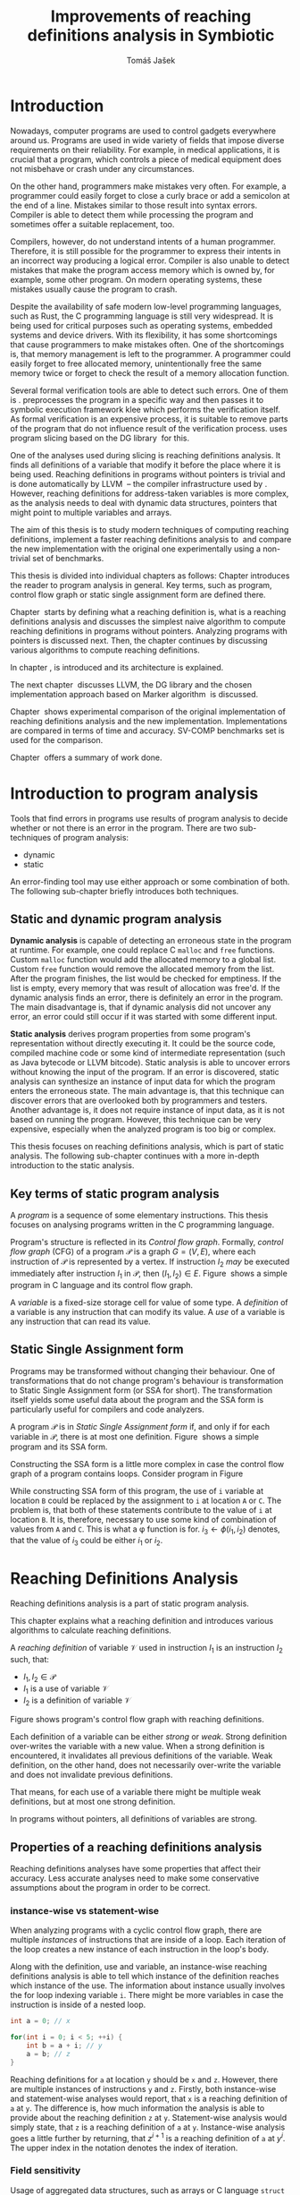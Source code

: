 #+TITLE: Improvements of reaching definitions analysis in Symbiotic
#+AUTHOR: Tomáš Jašek
#+LATEX_CLASS:         fithesis
#+OPTIONS:             todo:nil toc:nil
#+LATEX_CLASS_OPTIONS: [nolot,nolof,color,oneside]
#+LATEX_HEADER:        \input{setup.tex}
* Introduction

Nowadays, computer programs are used to control gadgets everywhere
around us. Programs are used in wide variety of fields that impose
diverse requirements on their reliability. For example, in medical
applications, it is crucial that a program, which controls a piece of
medical equipment does not misbehave or crash under any circumstances.

On the other hand, programmers make mistakes very often. For example,
a programmer could easily forget to close a curly brace or add a
semicolon at the end of a line. Mistakes similar to those result into
syntax errors. Compiler is able to detect them while processing the
program and sometimes offer a suitable replacement, too.

Compilers, however, do not understand intents of a human
programmer. Therefore, it is still possible for the programmer to
express their intents in an incorrect way producing a logical
error. Compiler is also unable to detect mistakes that make the
program access memory which is owned by, for example, some other
program. On modern operating systems, these mistakes usually cause the
program to crash.

Despite the availability of safe modern low-level programming
languages, such as Rust, the C programming language is still very
widespread. It is being used for critical purposes such as
operating systems, embedded systems and device drivers. With its
flexibility, it has some shortcomings that cause programmers to make
mistakes often. One of the shortcomings is, that memory management is
left to the programmer. A programmer could easily forget to free
allocated memory, unintentionally free the same memory twice or forget
to check the result of a memory allocation function.

Several formal verification tools are able to detect such errors. One
of them is \sbt{}. \sbt{} preprocesses the program in
a specific way and then passes it to symbolic execution framework klee
which performs the verification itself. As formal verification is an
expensive process, it is suitable to remove parts of the program that
do not influence result of the verification process. \sbt{} uses
program slicing based on the DG library\nbsp{}\cite{ChalupaDG} for this.

One of the analyses used during slicing is reaching definitions
analysis. It finds all definitions of a variable that modify it before
the place where it is being used. Reaching definitions in programs
without pointers is trivial and is done automatically by
LLVM\nbsp{}\cite{LLVM} -- the compiler infrastructure used by
\sbt{}. However, reaching definitions for address-taken variables is
more complex, as the analysis needs to deal with dynamic data
structures, pointers that might point to multiple variables and
arrays.

The aim of this thesis is to study modern techniques of computing
reaching definitions, implement a faster reaching definitions analysis
to\nbsp{}\sbt{} and compare the new implementation with the original one
experimentally using a non-trivial set of benchmarks.

This thesis is divided into individual chapters as follows: Chapter
\ref{ch:ProgAnalysis} introduces the reader to program analysis in
general. Key terms, such as program, control flow graph or static
single assignment form are defined there.

Chapter\nbsp{}\ref{ch:RDA} starts by defining what a reaching definition is,
what is a reaching definitions analysis and discusses the simplest
naive algorithm to compute reaching definitions in programs without
pointers. Analyzing programs with pointers is discussed next. Then,
the chapter continues by discussing various algorithms to compute
reaching definitions.

In chapter\nbsp{}\ref{ch:Symbiotic}, \sbt{} is introduced and its
architecture is explained.

The next chapter\nbsp{}\ref{ch:Implementation} discusses LLVM, the DG
library and the chosen implementation approach based on Marker
algorithm\nbsp{}\cite{BraunSSA} is discussed.

Chapter\nbsp{}\ref{ch:Experiment} shows experimental comparison of the
original implementation of reaching definitions analysis and the new
implementation. Implementations are compared in terms of time and
accuracy. SV-COMP benchmarks set is used for the comparison.

Chapter\nbsp{}\ref{ch:Summary} offers a summary of work done.

* Introduction to program analysis
\label{ch:ProgAnalysis}

Tools that find errors in programs use results of program analysis to
decide whether or not there is an error in the program. There are two
sub-techniques of program analysis:
- dynamic
- static

An error-finding tool may use either approach or some combination
of both. The following sub-chapter briefly introduces both techniques.

** Static and dynamic program analysis

*Dynamic analysis* is capable of detecting an erroneous state in the
program at runtime. For example, one could replace C =malloc= and
=free= functions. Custom =malloc= function would add the allocated
memory to a global list. Custom =free= function would remove the
allocated memory from the list. After the program finishes, the list
would be checked for emptiness. If the list is empty, every memory
that was result of allocation was free'd. If the dynamic analysis
finds an error, there is definitely an error in the program. The main
disadvantage is, that if dynamic analysis did not uncover any error,
an error could still occur if it was started with some different input.

*Static analysis* derives program properties from some program's
representation without directly executing it. It could be the source
code, compiled machine code or some kind of intermediate
representation (such as Java bytecode or LLVM bitcode). Static
analysis is able to uncover errors without knowing the input of the
program. If an error is discovered, static analysis can synthesize an
instance of input data for which the program enters the erroneous
state. The main advantage is, that this technique can discover errors
that are overlooked both by programmers and testers. Another advantage
is, it does not require instance of input data, as it is not based on
running the program. However, this technique can be very expensive,
especially when the analyzed program is too big or complex.

This thesis focuses on reaching definitions analysis, which is part of
static analysis. The following sub-chapter continues with a more in-depth
introduction to the static analysis.

** TODO Key terms of static program analysis

A /program/ is a sequence of some elementary instructions. This thesis
focuses on analysing programs written in the C programming language.

# TODO is it necessary to define blocks? - yes
Program's structure is reflected in its /Control flow
graph/. Formally, /control flow graph/ (CFG\index{CFG}) of a program
$\mathcal P$ is a graph $G = (V, E)$, where each instruction of
$\mathcal P$ is represented by a vertex. If instruction $I_2$ /may/ be
executed immediately after instruction $I_1$ in $\mathcal P$, then
$(I_1, I_2) \in E$. Figure\nbsp{}\ref{fig:programCFG} shows a simple program in
C language and its control flow graph.

#+BEGIN_LaTeX
  \begin{figure}[]
    \begin{minipage}[b]{0.5\textwidth}
      \begin{lstlisting}[language=C]
        int i;
        scanf("%d", &i);
        if (i % 2 == 0)
            puts("even");
        else
            puts("odd");
        puts("exit");
      \end{lstlisting}
    \end{minipage}
    \begin{minipage}[t]{0.5\textwidth}
      \begin{tikzpicture}
      \tikzstyle{arr} = [->,shorten <=1pt,>=stealth',semithick]
        \node[draw, rectangle] (A) at (0, 0) {int i};
        \node[draw, rectangle] (B) at (0, -1.2) {scanf("\%d", \&i)};
        \node[draw, rectangle] (C) at (0, -2.4) {if i \% 2 == 0};
        \node[draw, rectangle] (D) at (-1.5, -3.6) {puts("even")};
        \node[draw, rectangle] (E) at (1.5, -3.6) {puts("odd")};
        \node[draw, rectangle] (F) at (0, -4.8) {puts("exit")};
        \draw[arr] (A) -- (B);
        \draw[arr] (B) -- (C);
        \draw[arr] (C) -- (D);
        \draw[arr] (C) -- (E);
        \draw[arr] (D) -- (F);
        \draw[arr] (E) -- (F);
      \end{tikzpicture}
    \end{minipage}
    \caption{Program in C language and its control flow graph}
    \label{fig:programCFG}
  \end{figure}
#+END_LaTeX

A /variable/ is a fixed-size storage cell for value of some type.  A
/definition/ of a variable is any instruction that can
modify its value. A /use/ of a variable is any instruction
that can read its value. 

** Static Single Assignment form
Programs may be transformed without changing their behaviour. One of
transformations that do not change program's behaviour is
transformation to Static Single Assignment form (or SSA for
short). The transformation itself yields some useful data about the
program and the SSA form is particularly useful for compilers and code
analyzers.

A program $\mathcal P$ is in /Static Single Assignment form/ if, and
only if for each variable in $\mathcal P$, there is at most one
definition. Figure\nbsp{}\ref{fig:programSSA} shows a simple program and its
SSA form.

#+BEGIN_LaTeX
    \begin{figure}[]
    \begin{minipage}[t]{0.5\textwidth}
      \begin{lstlisting}[language=C]
        int i = 1;
        int j = 1;
        i = i + j;
        j = j + i;
        foo(i);
      \end{lstlisting}
    \end{minipage}
    \begin{minipage}[t]{0.5\textwidth}
      \begin{lstlisting}[language=C]
      int i_1 = 3;
      int j_1 = 4;
      i_2 = i_1 + j_1;
      j_2 = j_1 + i_2;
      foo(i_2);
      \end{lstlisting}
    \end{minipage}
    \caption{Program and its SSA form}
    \label{fig:programSSA}
    \end{figure}
#+END_LaTeX

Constructing the SSA form is a little more complex in case the control
flow graph of a program contains loops. Consider program in
Figure\nbsp{}\ref{fig:loop}

#+BEGIN_LaTeX
  \begin{figure}[h]
    \begin{minipage}[b]{0.5\textwidth}
      \begin{lstlisting}[language=C]
  int i = 0;
  while (i < 10) {
      printf("%d\n", i);
      i++;
  }
      \end{lstlisting}
    \end{minipage}
    \begin{minipage}[b]{0.5\textwidth}
      \begin{lstlisting}[language=C]
  int i_1 = 0;
  int i_2;
  int i_3;

  while (i_2 = \phi(i_1, i_3), i_2 < 10) {
      printf("%d\n", i_2);
      i_3 = i_2 + 1;
  }
        \end{lstlisting}
      \end{minipage}
    \caption{Simple C program with loops and its SSA form}
    \label{fig:loop}
    \end{figure}
#+END_LaTeX

While constructing SSA form of this program, the use of =i= variable
at location =B= could be replaced by the assignment to =i= at location
=A= or =C=. The problem is, that both of these statements contribute
to the value of =i= at location =B=. It is, therefore, necessary to
use some kind of combination of values from =A= and =C=. This is what
a \phi function is for. $i_3 \gets \phi(i_1, i_2)$ denotes, that the value
of $i_3$ could be either $i_1$ or $i_2$.

* Reaching Definitions Analysis
\label{ch:RDA}
# TODO invent notation for =z= is a reaching definition of =a= at =y=.
Reaching definitions analysis is a part of static program analysis.

This chapter explains what a reaching definition and introduces
various algorithms to calculate reaching definitions.

\label{def:RD}A /reaching definition/ \index{RD} of variable $\mathcal V$ used in
instruction $I_1$ is an instruction $I_2$ such, that:
+ $I_1, I_2 \in \mathcal P$
+ $I_1$ is a use of variable $\mathcal V$
+ $I_2$ is a definition of variable $\mathcal V$

Figure \ref{fig:programRD} shows program's control flow graph with reaching definitions.

# TODO figure: program and reaching definitions
#+BEGIN_LaTeX
  \begin{figure}
    \begin{minipage}[b]{0.5\textwidth}
      \begin{lstlisting}[language=C]
        int i;
        scanf("%d", &i);
        if (i % 2 == 0)
            puts("even");
        else
            puts("odd");
        puts("exit");
      \end{lstlisting}
    \end{minipage}
    \begin{minipage}[t]{0.5\textwidth}
      \begin{tikzpicture}
      \tikzstyle{arr} = [->,shorten <=1pt,>=stealth',semithick]
        \node[draw, rectangle] (A) at (0, 0) {int i};
        \node[draw, rectangle] (B) at (0, -1.2) {scanf("\%d", \&i)};
        \node[draw, rectangle] (C) at (0, -2.4) {if i \% 2 == 0};
        \node[draw, rectangle] (D) at (-1.5, -3.6) {puts("even")};
        \node[draw, rectangle] (E) at (1.5, -3.6) {puts("odd")};
        \node[draw, rectangle] (F) at (0, -4.8) {puts("exit")};
        \draw[arr] (A) -- (B);
        \draw[arr] (B) -- (C);
        \draw[arr] (C) -- (D);
        \draw[arr] (C) -- (E);
        \draw[arr] (D) -- (F);
        \draw[arr] (E) -- (F);
      \end{tikzpicture}
    \end{minipage}
    \caption{Program in C language and its reaching definitions. Solid edges are part of CFG, dashed edges are reaching definitions.}
    \label{fig:programRD}
  \end{figure}
#+END_LaTeX

Each definition of a variable can be either /strong/ or /weak/. Strong
definition over-writes the variable with a new value. When a strong
definition is encountered, it invalidates all previous definitions of
the variable. Weak definition, on the other hand, does not necessarily
over-write the variable and does not invalidate previous definitions.

That means, for each use of a variable there might be multiple weak
definitions, but at most one strong definition.

In programs without pointers, all definitions of variables are strong.
** TODO Properties of a reaching definitions analysis
Reaching definitions analyses have some properties that affect their
accuracy. Less accurate analyses need to make some conservative
assumptions about the program in order to be correct.

*** TODO instance-wise vs statement-wise
When analyzing programs with a cyclic control flow graph, there are
multiple /instances/ of instructions that are inside of a loop. Each
iteration of the loop creates a new instance of each instruction in
the loop's body.

Along with the definition, use and variable, an instance-wise reaching
definitions analysis is able to tell which instance of the definition
reaches which instance of the use. The information about instance
usually involves the for loop indexing variable =i=. There might be
more variables in case the instruction is inside of a nested loop.

#+BEGIN_SRC c
  int a = 0; // x

  for(int i = 0; i < 5; ++i) {
      int b = a + i; // y
      a = b; // z
  }
#+END_SRC

Reaching definitions for =a= at location =y= should be =x= and
=z=. However, there are multiple instances of instructions =y= and
=z=. Firstly, both instance-wise and statement-wise analyses would
report, that =x= is a reaching definition of =a= at =y=. The
difference is, how much information the analysis is able to provide
about the reaching definition =z= at =y=. Statement-wise analysis
would simply state, that =z= is a reaching definition of =a= at
=y=. Instance-wise analysis goes a little further by returning, that
$z^{i+1}$ is a reaching definition of =a= at $y^i$. The upper index in the
notation denotes the index of iteration.

*** TODO Field sensitivity
Usage of aggregated data structures, such as arrays or C language
=struct= introduces another issue that needs to be addressed by a
reaching definitions analysis. Precision of analysis programs that use
aggregated data structures depends on whether the analysis can
distinguish between individual elements of the data structure.

Consider the program in \ref{fig:rdaFS}. Locations =x= and =y= in the
program define the first and second element of the array =a=. After
that, location =z= contains a function call that uses the third
element of the array. This element has no definitions in the program,
so an accurate reaching definitions should find no definitions for it.

A field sensitive analysis considers indices and correctly reports no
reaching definitions for =a[2]= at location =z=.

A field-insensitive analysis would ignore indices of the array and for
location =z=, it would report, that reaching definitions of =a[2]= are
locations =x= and =y=. This is an over-approximation the analysis is
forced to perform in order to stay correct.

#+BEGIN_LaTeX
  \begin{figure}[H]
    \begin{lstlisting}[language=C]
      int a[5];
      a[0] = 1; // x
      a[1] = 2; // y
      foo(a[2]); // z
    \end{lstlisting}
    \caption{Demonstration of field-sensitive reaching definitions analysis}
    \label{fig:rdaFS}
    \end{figure}
#+END_LaTeX

**** Weak updates
#+BEGIN_SRC c
  int a[5];
  a[0] = 1;  // x
  a[0] = 2;  // y
  foo(a[0]); // z
#+END_SRC

FI: weak updates(it does not know about indices)
x -> z
y -> z

FS: strong updates
y -> z

**** TODO Unknown indices and over-approximation
If there are multiple instances of an instruction (e.g. it is part of
a loop or recursive function), it could happen, that the index is
simply unknown. Consider a simple program:

#+BEGIN_SRC c
  int a[5];

  for(int i = 0; i < 2; ++i) {
      a[i] = i; // x
  }

  for(int i = 0; i < 3; ++i) {
      printf("%d\n", a[i]); // y
  }
#+END_SRC

- consider as weak update
- stretch it to whole array

*** TODO Execution patterns recognition

** TODO Dense reaching definitions analysis
\label{denseRDA}
One of the ways to calculate reaching definitions is to ``follow'' the
control flow graph of the program while remembering the last
definition for each variable for each of its vertices.

Figure \ref{fig:denseRDA} demonstrates the algorithm.

#+BEGIN_LaTeX
\begin{figure}[H]
  \begin{algorithm}
  \SetAlgoLined
  \KwData{Control Flow Graph as $V_{CFG}$ and $E_{CFG}$}
  \KwResult{Reaching Definitions}
  \While {not fixpoint} {
    \For{$v \in V_{CFG}$ in DFS order} {
      \For{$def(x) \in v.defs$} {
        $v.rd(x) \gets v.rd(x) \cup \{ v \}$ \;
      }
      \For{$u \in v.predecessors$} {
        \For{$def(x) \in u.defs$} {
          $v.rd(x) \gets v.rd(x) \cup \{ u \}$ \;
        }
      }
    }
  }
  \end{algorithm}
\caption{Dense reaching definitions analysis algorithm}
\label{fig:denseRDA}
\end{figure}
#+END_LaTeX

*** Performance penalty of the dense algorithm
\label{densePP} While the dense algorithm is correct, it performs
excessive amount of work by copying information about reaching
definitions to nodes of CFG where it is not necessary at all. Even in
case the target CFG node $n$ uses some memory, it will get reaching
definitions for all variables defined somewhere on a path from entry
node to $n$. The dense algorithm certainly leaves some room for
optimization.

** Analyzing programs that use pointers
One of the most important features of programming languages are
pointers. They can be utilized, for example, to implement dynamic
data structures, which are very widely used. However, pointers also
add more ways the program can fail. For example, dereferencing a
pointer with invalid value may cause the program to crash.

As pointers make it possible to create variables that 
# TODO change hold variables to something better
``hold variables'', they inherently make programs more difficult to
understand and analyze.

In order to compute reaching definitions for address-taken variables,
reaching definitions analysis uses points-to information from pointer
analysis.

*** Pointer analysis
Pointer analysis\nbsp{}\cite{ChalupaPTA} is, similarly to reaching definitions analysis, a
part of static program analysis. It creates a set $\mathcal V$ of
variables for each pointer $p$. If $p$ may point to some variable $v$,
then $v \in \mathcal V$.

Reaching definitions analysis uses these data from pointer analysis to
recognize uses and definitions of variables. Accuracy of the reaching
definitions analysis, therefore, depends on accuracy of the underlying
pointer analysis.

*** Strong & weak definitions in programs with pointers
When processing an indirect(pointer-based) definition of a variable,
it is important to distinguish whether the pointer \textit{must} or
\textit{may} point to given variable. If the pointer \textit{must}
point to the variable, it is considered a strong update. Otherwise, it
is considered a weak update.

Therefore, it is important to distinguish between \textit{strong} and
\textit{weak} updates of variables.

*** Unknown memory
Pointer analysis may return an empty points-to set or it might be
unable to determine which variable the pointer points to. If this
information is not known, the analysis needs to perform an
over-approximation. That means, it has to assume that the pointer
could point to any variable in the program.

*** Field-sensitivity
While analyzing programs with arrays or aggregate data structures,
distinguishing between definitions of individual elements of the data
structure makes the analysis more accurate.

*** Unknown offset
Pointer arithmetic is commonly involved when using aggregated data
structures or arrays in the program. Arrays are commonly used with for
loops to iterated through all elements of the array. The indexing
variable of the for loop is then involved in pointer
arithmetic. Pointer analysis is unable to determine the offset,
because it changes with every iteration of the for loop.[fn::Assuming
for loop unrolling is not involved with the particular for loop]

** TODO Demand-driven reaching definitions analysis
In an attempt to avoid the performance penalty of the dense reaching
definitions analysis (\ref{denseRDA}), several other algorithms have
been introduced.

This subchapter briefly introduces demand-driven reaching definitions
analysis\nbsp{}\cite{SootDDRDA}.

Demand-driven reaching definitions analysis works by analyzing the CFG
of a program backwards.

*** chunk of text 						   :noexport:
It can work faster by only searching reaching definitions of specified
variables. This brings an advantage in case the analysis is used as a
part of a slicer. Slicer is able to provide the analysis a list of
variables it is interested in. Thanks to the lazy nature of the
algorithm, the analysis can then operate faster by calculating
reaching definitions only for relevant variables.
** TODO Algorithms based on static single assignment form
\label{SSArd} Algorithms that transform a program into SSA form
replace modified variables in assignments by new, artificially-created
variables. They also replace variables in uses by the most recent
definition -- reaching definition. This property of SSA form can be
utilized while calculating reaching definitions.

# TODO maybe, define a simple framework for these algorithms
# so they can be plugged in to the final reaching definitions stage

# TODO program, SSA form, reaching definitions

For the purpose of this thesis, I have studied two algorithms for
computing SSA form. One of them has been introduced by
Cytron et al\nbsp{}\cite{CytronSSA} and relies on dominance frontiers.  The
second algorithm, invented by Braun et al\nbsp{}\cite{BraunSSA}, is simpler
and has been experimentally proven to be more efficient\nbsp{}\cite{BraunSSA}.
*** Cytron algorithm

Algorithm introduced by Cytron et al.\nbsp{}\cite{CytronSSA} uses dominance
information to pre-calculate locations of \phi functions. In the later
phase, variables are numbered using a simple stack of counters and \phi
functions are filled with operands.

*** Marker algorithm
\label{marker}

The marker algorithm\nbsp{}\cite{BraunSSA} has two phases: local value
numbering and global value numbering.

During *local value numbering*, it computes SSA form of every basic
block of the program. For every basic block, it iterates through all
instructions in execution order. If an instruction $I$ defines some
variable $\mathcal V$, $I$ is remembered as the current definition of
$\mathcal V$. If an instruction $I$ uses some variable $\mathcal V$,
the algorithm looks up its definition. If there is a current
definition $\mathcal D$, the use of variable $\mathcal V$ is replaced
by use of the numbered variable that corresponds to $\mathcal D$.

*Global value numbering* is involved once no definition for the
specified variable can be found in the current basic block. The
algorithm places a \phi function on top of the current block and starts
recursively searching the CFG for the latest definition in all
predecessors of the current block. Once a definition is found, it is
added as an operand to the \phi function.

**** TODO Recursive function
- =last_def= from LVN

**** TODO 

** TODO Chosen approach to reaching definitions analysis

In an attempt to avoid the performance penalty of the dense algorithm
as described in \ref{densePP}, I have decided to implement a reaching
definitions algorithm based on transformation to SSA form.
# TODO why?? need to document other approaches aswell
This thesis presents two algorithms for transformation into SSA
form. I have decided to use Marker algorithm. Marker algorithm is
simpler, easily extensible and there are multiple stages of
implementation which leaves room for further optimizations. It has
also been experimentally proven\nbsp{}\cite{BraunSSA} to be faster than
Cytron et al algorithm.

Rather than propagating all information to every single node of the CFG,
the amount of information propagated can be reduced by propagating
only variables that are dereferenced only to nodes that correspond to
instructions that use the variable.

*** Incorporating pointers
*** Weak Updates
*** Field sensitivity
Braun et al.\nbsp{}\cite{BraunSSA}, however, do not elaborate on field
sensitivity. In order to use it, it is necessary to modify it.
*** Optimizations
**** TODO Start lookup only in load instructions
**** TODO Lookup only used variables
**** TODO Strong updates stop the lookup
* TODO Symbiotic
\label{ch:Symbiotic}
\sbt{} is a modular tool for formal verification of programs based
on the LLVM compiler infrastructure. It is being developed at
Faculty of Informatics, Masaryk University.

** How Symbiotic works
\sbt{} works by combining three well-known techniques:
1. Instrumentation
2. Slicing
3. Symbolic Execution

Instrumentation is responsible for inserting memory access checks into
the program. It overrides memory allocation functions by its own, that,
besides performing the allocation itself, add the allocated memory
along with allocation size into a global data structure. When
dereferencing a pointer, instrumentation inserts a check to verify
whether this pointer is inside allocated bounds or not. There is an
assertion that crashes the program if a dereference is out of bounds
of allocated memory.

Slicing is a technique that reduces size of the program by removing
parts that do not influence its correctness with respect to given
criterion. 

Symbolic execution is the last step. It is a technique that decides
whether the program could violate a condition of some assertion in the
program.

* Implementation
\label{ch:Implementation} This chapter starts by introducing the LLVM
infrastructure and the DG library. The introduction is followed by an
in-depth discussion of the new reaching definitions analysis
implementation.

** TODO LLVM
#+BEGIN_QUOTE
The LLVM Project is a collection of modular and reusable compiler and toolchain technologies. \\
-- https://llvm.org/
#+END_QUOTE

One of tools from the LLVM family is clang - compiler of C language to
the LLVM intermediate representation (IR). LLVM IR is guaranteed to be
in partial SSA form.

*** TODO LLVM Intermediate Representation
- define important instructions
*** TODO Partial static single assignment form
\label{partialSSA}
Partial SSA form means, that there is at most one definition for each
register. This form of program, however, makes no guarantees about
address-taken variables, which are *not* in SSA form.
# TODO some figure with partial SSA form

Thanks to the partial SSA transformation, LLVM already provides
 reaching definitions information for its register variables.

** DG Library
The slicer used in \sbt{} uses the DG library to calculate dependence
graph and slice away unnecessary parts of verified program. New
reaching definitions analysis has been implemented to the DG library,
so it can be used with any software that uses DG.

DG itself provides multiple analyses that are independent of the
assembly code used. It contains instantiation of those analyses for
LLVM.

DG is able to calculate control dependencies using information about
reaching definitions. The old reaching definitions analysis in DG uses
the dense approach, as described in \ref{denseRDA}.

*** TODO Reaching definitions analysis framework in the DG library
Prior to the reaching definitions analysis itself, DG builds a
subgraph of program's control flow graph\index{CFG}. The subgraph does not
contain all types of instructions. Rather, it consists only of store
instructions, call instructions, return instructions and all memory
allocations.

Each instruction in the subgraph that defines some memory object has
an associated points-to information from pointer analysis. Thanks to
this, it is possible to tell which variables are strongly or weakly
defined by a store function.

** Reaching definitions analysis implementation approach
The new reaching definitions analysis is implemented in the DG
library.

Thanks to LLVM's transformation to partial SSA form (as described in
\ref{partialSSA}), there is no need to take care of LLVM register
variables, as they are already taken care of. Therefore, the
implementation focuses on address-taken variables.

*** Subgraph builder abstractions
As there are some modifications done to the subgraph builder, the
first step towards the implementation is to introduce an abstraction
for reaching definitions subgraph builder. The abstraction allows the
legacy subgraph builder to be preserved, while a new one can be added,
too.

The goal was to allow the user of =ReachingDefinitions= class to run
any reaching definitions analysis they would choose. The pointer
analysis framework in the DG library already allows the user to
specify pointer analysis to run using templates. Similar approach was
taken here with the reaching definitions analysis.

Each reaching definitions analysis in the DG library could require
different set of information about in the reaching definitions
subgraph. With that in mind, I have decided to allow each analysis to
use different subgraph builder. A subgraph builder builds a reaching
definitions subgraph from some representation. In this case, the
representation is always LLVM. Therefore, I have designed and
implemented an interface for subgraph builder called
=LLVMRDBuilder=. This interface allows to implement a =build=
function, that returns the root node of the reaching definitions
subgraph.

In order to enable the selection of reaching definitions subgraph
builder at the compile-time, I have introduced a helper class
=BuilderSelector= in the =detail= namespace. It is a simple templated
class with instantiation for each reaching definitions analysis in the
DG library. The default instantiation uses the original subgraph
builder, renamed to =LLVMRDBuilderDense=. Instantiation for the new
analysis uses different subgraph builder: =LLVMRDBuilderSemisparse=.


#+BEGIN_SRC cpp
  namespace detail {
      template <typename Rda>
      struct BuilderSelector {
          using BuilderT = LLVMRDBuilderDense;
      };

      template <>
      struct BuilderSelector<SemisparseRda> {
          using BuilderT = LLVMRDBuilderSemisparse;
      };
  }
#+END_SRC

Then, in the =ReachingDefinitions= class, that is responsible for
running reaching definitions analysis, I have enhanced the =run=
method with a template that allows the user to specify the type of the
desired reaching definitions analysis. The beginning of the =run=
method now looks like this:

#+BEGIN_SRC cpp
  template <typename RdaType>
  void run()
  {
      using BuilderT = typename detail::BuilderSelector<RdaType>::BuilderT;
      builder = std::unique_ptr<LLVMRDBuilder>(new BuilderT(m, pta, pure_funs));
      // ...
  }
#+END_SRC

*** Adding use information to control flow graph

Now, the subgraph builder can add information about pointer
dereferences - that is, LLVM =load= instructions to the reaching
definitions subgraph. Pointer analysis is utilized here to find out
which variables are being used. As one pointer could simply point to
multiple variables, it is necessary to add information about all
variables that could potentially be used.

In the subgraph builder used with the new analysis,
=LLVMRDBuilderSemisparse=, I have instructed the subgraph builder to
include LLVM's load nodes. For each load node, it then queries the
pointer analysis for all variables its dereferenced pointer operator
could point to. For looking up the variables, it uses a
newly-introduced method =getPointsTo=, which fetches the information
from the pointer analysis.

The =load= instruction could possibly use a smaller portion of the
memory than the allocation size. This is the case when accessing an
individual element of a larger data structure. A field-sensitive
reaching definitions analysis requires the length to be set to the
length that is being used. This is done by copying the size of the
type the value is being loaded to.

*** TODO Splitting basic blocks on function calls
- why splitting blocks?
- split basic block
- inline the function
*** Treating unknown memory
Sometimes, pointer analysis was unable to tell where a pointer may
point, so the analysis has to make some conservative assumptions about
the program in order to be correct. In this case, the analysis assumes
that such pointer could point to any variable and treats the CFG node
as if it was a definition or a use of all variables in the
program. Whether it is a definition or a use is decided based on
semantics of the instructions and how the pointer is used.

After the subgraph is built, it is searched by a separate class
=AssignmentFinder=, which does exactly what was explained above. It
uses a two-phase algorithm to do that: In the first phase, all
variables in the program are added to a list. In the second phase,
every store to an unknown pointer and load from an unknown pointer
turn into weak definition of all variables in the program or use of
all variables in the program, respectively. Doing this removes some
complex handling of unknown pointers from the next phase of the analysis.
*** TODO Field-sensitivity modifications for the Marker algorithm
The Marker algorithm itself does not consider aggregate data
structures. In order to support analyzing them, it needs to be
modified a little.
*** TODO interval mini-framework for the analysis
Each definition or use of a variable have an associated interval of
affected bytes. This interval is later used to look up reaching
definitions of a variable.

*** TODO Weak updates in the Marker algorithm
- maintain separate data structures to hold the weak updates (=last_def=, =current_def=)
- clear the data structures when strong update is encountered
  - interval magic
*** TODO Treating unknown offset
- stretch to max interval

*** TODO Constructing a sparse RD graph
- the Marker algorithm usually constructs SSA form
- but not in this case
-  Marker algorithm is used only to find def-use chains and place \phi functions

*** TODO Computing reaching definitions from a sparse RD graph
- start by lazily searching the SRG backwards from load nodes

* Experimental evaluation of the new analysis
\label{ch:Experiment}
** TODO Time
** TODO Memory Used
** TODO Accuracy
- the new analysis is more accurate
  #+BEGIN_SRC c
    int a[] = {0, 1, 2, 3}; // A
    a[0] = 5; // B
    a[1] = 6; // C
    a[2] = 7; // D
    a[3] = 8; // E

    for (size_t i = 0; i < 4; ++i) {
        printf("%d\n", a[i]); // RD(a) = ???
    }
  #+END_SRC
  - the original analysis reports $RD(a) = \{ A, B, C, D, E\}$
  - the new analysis is able to tell that $\{B,C,D,E\}$ together
    over-write the whole range of =a= and therefore reports $RD(a) =
    \{B,C,D,E\}$
* Conclusion
\label{ch:Summary}

** Future Work

It is possible to further speed up computation of Reaching Definitions
by incorporating the trivial phi node removal
algorithm\nbsp{}\cite{BraunSSA}. The sparse graph contains many redundant \phi
functions that could be removed to speed up the final phase of
reaching definitions propagation.

The =IntervalMap= data structure used in MarkerFS builder could be improved.

The reaching definitions analysis could benefit from additional
accuracy it could gain by considering different instances of
statements.

Newer versions of LLVM support a pass called
mem2reg[fn::https://llvm.org/docs/Passes.html#mem2reg-promote-memory-to-register]. This
pass is able to convert local variables into registers, which are in
SSA form. It would be interesting to use mem2reg pass whenever
possible and then run this analysis to obtain results for arrays and
other structures mem2reg is unable to handle.

Another interesting LLVM pass to test would be scalar replacement of
aggregates[fn::https://llvm.org/docs/Passes.html#sroa-scalar-replacement-of-aggregates]. This
pass replaces arrays and structures by scalar values in case it is
possible.

# TODO bibliography
\printbibliography[heading=bibintoc]

** Summary of work done
*** TODO study reaching definitions analyses
*** TODO choose an SSA-based algorithm
*** TODO extend the algorithm with field-sensitivity
*** TODO extend the algorithm with weak updates
*** TODO extend the dg subgraph builder framework
*** TODO implement sparse RD graph builder
*** TODO implement the reaching definitions analysis
*** TODO experimental comparison of the new and old analysis
